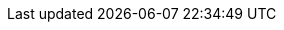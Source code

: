 // Copyright (C) MuleSoft, Inc. All rights reserved. http://www.mulesoft.com
//
// The software in this package is published under the terms of the
// Creative Commons Attribution-NonCommercial-NoDerivatives 4.0 International Public License,
// a copy of which has been included with this distribution in the LICENSE.txt file.
//
// Common terms as AsciiDoc attributes
//
// training-related
:CourseFamily: Anypoint Platform Development: Level 2
:TODO: pass:q[*_TODO_*]
// course structure
:UNDER: Understanding
// definition of term or concept
:DEF: Defining
// general introduction, independent of case study
:INTRO: Introducing
// walkthroughs (WTs)
:WT: walkthrough
:WTs: walkthroughs
:WT-c: Walkthrough
:M-c: Module
:HW: Homework:
// solution to an exercise
:SOL: Solution
// short summary, suitable for slides
:SUM: Summary
// course objectives, can be seen as Job Tasks (JTs)
:COBJ: At the end of this course, you should be able to:
// module objectives, can be seen as Job Tasks (JTs)
:MOBJ: At the end of this module, you should be able to:
:InThisMYou: In this module, you
:InThisEYou: In this exercise, you
// WT objectives, can be seen as Job Tasks (JTs)
:WTOBJ: At the end of this {WT}, you should be able to
:InThisWTYou: In this walkthrough, you
:InThisWTTheInstructor: In this walkthrough, the instructor
:InThisWTSecYou: In this section, you
:InThisWTSecTheInstructor: In this section, the instructor
:YouWill: You will:
:YouSeeSol: You can see the end state of following this {WT} in the solutions folder of the student files ZIP located in the Course Resources:
:YouNeedStarter: To follow this {WT}, you need the starter project at
:YouMightNeedStarter: If you did not complete the previous {WT}, you can get a starting file located in the solutions folder of the student files ZIP located in the Course Resources:
:Note: pass:q[_Note:_]
:OPT: Optional:
:INST: Instructor:
:THINK: Reflect:
:RUN: Run:
:BUILD: Maven-build:
:BUILDDEPLOY: Maven-deploy:
:INV: Invoke:
:RUNINV: Run and invoke:
:WAIT: Wait and observe:
:CHECKLOG: Check log:
:RUNINVLOG: Run, invoke, and check log:
:RUNMUNIT: MUnit-test:
:RUNMUNITLOG: MUnit-test and check log:
:HWExtractProps: pass:q[*Homework:* *Extract config props:* Extract all hard-coded configuration values, for all supported environments, into appropriate configuration properties — environment-dependent and/or environment-independent, encrypted and/or cleartext, as appropriate.]

// technology-related

:MS: MuleSoft
:C4E: C4E
:KPI: KPI
:KPIs: KPIs
:Aled: API-led connectivity
:Aled-cc: API-Led Connectivity
:EDA: Event-Driven Architecture
:AN: application network
:AN-c: Application network
:AN-cc: Application Network
:ANs: application networks
:ANs-c: Application networks
:BA: Business Architecture
:AA: Application Architecture
:TA: Technology Architecture
:EA: Enterprise Architecture
:EIP: Enterprise Integration Patterns
:SA: Solution architecture
:SVC: service
:SVC-c: Service
:SVCs: services
:SVCs-c: Services
:INTF: interface
:INTF-c: Interface
:INTFs: interfaces
:INTFs-c: Interfaces
:API: API
:APIs: APIs
:APISpec: API specification
:APISpecs: API specifications
:APII: API implementation
:APIIs: API implementations
:APIIs-cc: API Implementations
:APIInst: API instance
:APIInsts: API instances
:APIID: API ID
:APIIDs: API IDs
:APIProv: API provider
:APIProvs: API providers
:APIC: API client
:APICs: API clients
:APICon: API consumer
:APICons: API consumers
:APIInv: API invocation
:APIInvs: API invocations
:APIInvs-cc: API Invocations
:SAPI: System API
:SAPIs: System APIs
:PAPI: Process API
:PAPIs: Process APIs
:EAPI: Experience API
:EAPIs: Experience APIs
:SLA: SLA
:SLAs: SLAs
:SLAT: SLA tier
:SLATs: SLA tiers
:QoS: QoS
:TTL: TTL
:RAML: RAML
:RAMLDef: RAML definition
:RAMLDefs: RAML definitions
:RAMLF: RAML fragment
:RAMLFs: RAML fragments
:RAMLT: RAML type
:RAMLLib: RAML library
:OpenAPISpec: OpenAPI Specification (OAS)
:OAS: OAS
:OASDef: OpenAPI definition
:REST: REST
:JSON: JSON
:RESTAPI: REST API
:RESTAPIs: REST APIs
:APolicy: API policy
:APolicies: API policies
:AAPolicy: automated policy
:AAPolicies: automated policies
:CIDEnfPolicy: Client ID enforcement API policy
:BasicAuth: HTTP Basic Authentication
:AuthHeader: pass:q[Authorization]
:MsgLog: Message Logging
:HTTPCaching: HTTP caching
:IDP: Identity Provider
:IDPs: Identity Providers
:IDM: Identity Management
:CLM: Client Management
:ADM: API data model
:ADMs: API data models
:DT: data type
:DTs: data types
:ADT: API data type
:ADTs: API data types
:EDM: Enterprise Data Model
:EDMs: Enterprise Data Models
:BC: Bounded Context
:BCs: Bounded Contexts
:BCDM: Bounded Context Data Model
:BCDMs: Bounded Context Data Models
:MApp: Mule app
:MApps: Mule apps
:MFlow: Mule flow
:MFlows: Mule flows
:MFlowConf: Mule flow config file
:MFlowConfs: Mule flow config files
:MEvent: Mule event
:MEvents: Mule events
:Conn: Connector
:Conns: Connectors
:XMLSDK: XML SDK
:XMLSDKMod: XML SDK module
:XMLSDKMods: XML SDK modules
:HTTPConn: HTTP Connector
:SockConn: Sockets Connector
:AP: Anypoint Platform
:APOrg: Anypoint Platform organization
:APPCE: Anypoint Platform Private Cloud Edition
:AP4PCF: Anypoint Platform for Pivotal Cloud Foundry
:DCenter: Design Center
:MCenter: Management Center
:Studio: Studio
//:Studio: Anypoint Studio
:StudioFlowEd: Mule config flow editor
:StudioFlowEdXML: Mule config flow XML editor
:StudioFlowEdVis: visual Mule config flow editor
:MUnit: MUnit
:MUnitTR: {MUnit} Test Recorder
:ACLI: Anypoint CLI
:APICLI: API Catalog CLI
:FDesigner: Flow Designer
:MR: Mule runtime
:MR3: Mule 3 runtime
:MR4: Mule 4 runtime
:MRs: Mule runtimes
:MR3s: Mule 3 runtimes
:MR4s: Mule 4 runtimes
:MHomeEnvVar: pass:q[MHOME]
:OStore: Object Store
:OStores: Object Stores
:OStoreConn: Object Store Connector
:OStoreConnArtifactId: pass:q[mule-objectstore-connector]
:CH: CloudHub
:CH1: CloudHub 1.0
:CH2: CloudHub 2.0
:CHSS: CloudHub 2.0 Shared Space
:CHUSE2SS: CloudHub 2.0 US East Ohio Shared Space
:CHPS: CloudHub 2.0 Private Space
:CHLB: CloudHub Load Balancer
:CHLBs: CloudHub Load Balancers
:CHSLB: CloudHub Shared Space Load Balancer
:CHSLBs: CloudHub Shared Space Load Balancers
:CHSWC: CloudHub Shared Worker Cloud
:AVPC: VPC
:AVPCs: VPCs
:ADesigner: API Designer
:ANotebook: API Notebook
:ANotebooks: API Notebooks
:PubPortal: public developer portal
:PubPortals: public developer portals
:AConsole: API Console
:AConsoles: API Consoles
:MockSvc: Mocking Service
:Exchange: Exchange
:Exchanges: Exchanges
:ExchangeUrl: https://anypoint.mulesoft.com/exchange/
:AMQ: Anypoint MQ
:AMQUrl: Anypoint MQ URL
:AMQDest: Anypoint MQ destination
:AMQDests: Anypoint MQ destinations
:AMQX: Anypoint MQ exchange
:AMQXs: Anypoint MQ exchanges
:AMQQ: Anypoint MQ queue
:AMQQs: Anypoint MQ queues
:AMQA: Anypoint MQ client app
:AMQAs: Anypoint MQ client apps
:AMQConn: Anypoint MQ Connector
:AMQConnConf: pass:q,a,c[{lt}anypoint-mq:config /{gt}]
:AMQCircuitBreakerConf: pass:q,a,c[{lt}anypoint-mq:circuit-breaker /{gt}]
:AMQCSubscriber: pass:q,a,c[{lt}anypoint-mq:subscriber /{gt}]
:AManager: API Manager
:AutoDisc: autodiscovery
:AAnalytics: Anypoint Analytics
:AVis: Visualizer
:AVisELayer: pass:q[Experience]
:AVisPLayer: pass:q[Process]
:AVisSLayer: pass:q[System]
:AVisEditorPerm: pass:q[Visualizer Editor]
:ARM: Runtime Manager
:AAM: Anypoint Access Management
:RTF: Runtime Fabric
:AMon: Anypoint Monitoring
:AMonUserPerm: pass:q[Anypoint Monitoring User]
:FunMon: Functional Monitor
:FunMons: Functional Monitors
:ASE: Security Edge
:EPolicy: Edge policy
:EPolicies: Edge policies
:DW: DataWeave
:DWMod: DataWeave module
:DWMods: DataWeave modules
:TMComp: Transform Message component
:AProxy: API proxy
:AProxies: API proxies
:AWS: AWS
:OA2: OAuth 2.0
:OA2SpecUrl: https://tools.ietf.org/html/rfc6749
:OAMod: OAuth module
:CI: CI/CD
:defaultUserOS: _defaultUserObjectStore
:K8s: Kubernetes
:AKit: APIkit
:MVN: Maven
:MRP: Maven Resources plugin
:MDP: Maven Deploy plugin
:MVNCoords: Maven coordinates
:MVNBuildElem: pass:q,a,c[{lt}build /{gt}]
:MVNPropElem: pass:q,a,c[{lt}properties /{gt}]
:MVNPackElem: pass:q,a,c[{lt}packaging /{gt}]
:MAppMVNPack: pass:q[mule-application]
:MVNGroupIdElem: pass:q,a,c[{lt}groupId /{gt}]
:MVNArtifactIdElem: pass:q,a,c[{lt}artifactId /{gt}]
:MVNVersionElem: pass:q,a,c[{lt}version /{gt}]
:MVNDepsElem: pass:q,a,c[{lt}dependencies /{gt}]
:MVNDepMgmtElem: pass:q,a,c[{lt}dependencyManagement /{gt}]
:MVNDistMgmtElem: pass:q,a,c[{lt}distributionManagement /{gt}]
:MVNPlugElem: pass:q,a,c[{lt}plugins /{gt}]
:MVNPlugMgmtElem: pass:q,a,c[{lt}pluginManagement /{gt}]
:MVNReposElem: pass:q,a,c[{lt}repositories /{gt}]
:MVNPlugReposElem: pass:q,a,c[{lt}pluginRepositories /{gt}]
:MVNClassElem: pass:q,a,c[{lt}classifier /{gt}]
:MVNDir: pass:q,a,c[{tilde}/.m2/]
:MVNRepo: pass:q,a,c[{tilde}/.m2/repository]
:MVNRelPath: pass:q,a,c[{lt}relativePath /{gt}]
:POMXml: pass:q[pom.xml]
:SettingsXml: pass:q[settings.xml]
:RemoteRepos: pass:q[_remote.repositories]
:POM: POM
:POMs: POMs
:PPOM: parent POM
:PPOMs: parent POMs
:CPOM: child POM
:CPOMs: child POMs
:BOM: BOM
:BOMs: BOMs
:MMP: Mule Maven plugin
:EMMP: Exchange Mule Maven plugin
:MEMP: Mule Extensions Maven plugin
:MMPMvnUrl: https://repository.mulesoft.org/nexus/content/repositories/releases/org/mule/tools/maven/mule-maven-plugin/
:MMPServerElem: pass:q,a,c[{lt}server /{gt}]
:MMPBGElem: pass:q,a,c[{lt}businessGroup /{gt}]
:MMPLatestRTPatchElem: pass:q,a,c[{lt}applyLatestRuntimePatch /{gt}]
:MUMP: MUnit Maven plugin
:MUMPMvnUrl: https://repository.mulesoft.org/nexus/content/repositories/releases/com/mulesoft/munit/tools/munit-maven-plugin/
:MMPVersionProperty: pass:q,a,c[mule.maven.plugin.version]
:MPlugin: Mule plugin
:MPlugins: Mule plugins
:MPluginClassifier: mule-plugin
:MTemplateClassifier: mule-application-template
:LibMPlugin: library-style Mule plugin
:CIDS: client ID and secret
:SOAPWS: SOAP web service
:WSC: Web Service Consumer Connector
:WSCArtifactId: pass:q[mule-wsc-connector]
:ReconnForever: pass:q,a,c[{lt}reconnect-forever /{gt}]
:VMConn: VM Connector
:VMConnConf: VM Connector configuration
:VMList: pass:q,a,c[{lt}vm:listener /{gt}]
:VMPub: pass:q,a,c[{lt}vm:publish /{gt}]
:USS: Until Successful scope
:TryS: Try scope
:EHandler: error handler
:EHandlers: error handlers
:OEC: pass:q[on-error-continue]
:OEP: pass:q[on-error-propagate]
:RE: pass:q,a,c[raise-error]
:SGR: Scatter-Gather router
:ChoiceR: Choice router
:CacheS: Cache scope
:CacheStrat: cache strategy
:CompErr: pass:q[MULE:COMPOSITE_ERROR]
:RetryExErr: pass:q[MULE:RETRY_EXHAUSTED]
:ExprErr: pass:q[MULE:EXPRESSION]
:RedelExErr: pass:q[MULE:REDELIVERY_EXHAUSTED]
:OSKeyNotFOundErr: pass:q[OS:KEY_NOT_FOUND]
:ValMod: Validation module
:ValModArtifactId: pass:q[mule-validation-module]

:WCIDS: With Correlation ID scope
:TracMod: Tracing module
:TracArtifactId: pass:q[mule-tracing-module]
:XmlMod: XML module
:XmlModConf: XML module configuration
:XmlModArtifactId: pass:q[mule-xml-module]
:XmlModValSchema: pass:q,a,c[{lt}xml-module:validate-schema /{gt}]
:XmlS: XML-Schema
:JsonMod: JSON module
:JsonModConf: JSON module configuration
:JsonModArtifactId: pass:q[mule-json-module]
:JsonModValSchema: pass:q,a,c[{lt}json-module:validate-schema /{gt}]
:JsonS: JSON-Schema
:cURL: cURL
:ARC: https://install.advancedrestclient.com/install[Advanced REST Client]
:Postman: https://www.getpostman.com/[Postman]
:JRE: JRE
:JDK: JDK
:OpenJDK8: https://adoptopenjdk.net[OpenJDK 8]
:Git: https://git-scm.com/downloads[Git]
:CLI: command-line interface
:TargetDir: pass:q[target]
:TargetClassesDir: pass:q[target/classes]
:SrcMR: pass:q[src/main/resources]
:SrcTR: pass:q[src/test/resources]
:SrcMM: pass:q[src/main/mule]
:SrcTM: pass:q[src/test/munit]
:MUnitSetEvt: pass:q,a,c[{lt}munit:set-event /{gt}]
:MUnitBeh: pass:q,a,c[{lt}munit:behavior /{gt}]
:MUnitExec: pass:q,a,c[{lt}munit:execution /{gt}]
:MUnitVal: pass:q,a,c[{lt}munit:validation /{gt}]
:MUnitVerifCall: pass:q,a,c[{lt}munit-tools:verify-call /{gt}]
:MUnitBefSuite: pass:q,a,c[{lt}munit:before-suite /{gt}]
:MUnitBefTest: pass:q,a,c[{lt}munit:before-test /{gt}]
:L4J: Log4J
:L4JXml: pass:q[log4j2.xml]
:L4JTXml: pass:q[log4j2-test.xml]
:DEBUGLevel: pass:q[DEBUG]
:INFOLevel: pass:q[INFO]
:ConfElem: pass:q,a,c[{lt}configuration /{gt}]
:HTTPList: pass:q,a,c[{lt}http:listener /{gt}]
:HTTPListConf: HTTP Listener configuration
:HTTPListConfs: HTTP Listener configurations
:HTTPRequ: pass:q,a,c[{lt}http:request /{gt}]

:HTTPRequOp: HTTP Request operation
:HTTPRequConf: HTTP Request configuration
:TLSContextConf: TLS context configuration
:HTTPRequAttrs: pass:q[org.mule.extension.http.api.HttpRequestAttributes]
:HTTPRespAttrs: pass:q[org.mule.extension.http.api.HttpResponseAttributes]
:HTTPPortProp: pass:q[http.port]
:HTTPSPortProp: pass:q[https.port]
:HTTPPrivPortProp: pass:q[http.private.port]
:HTTPSPrivPortProp: pass:q[https.private.port]
:AKitConf: pass:q,a,c[{lt}apikit:config /{gt}]
:CHRegionUSE1: pass:q[usa-e1 (N. Virginia)]
:CHRegionUSE2: pass:q[usa-e2 (Ohio)]
:AMQRegionUSE1: pass:q[us-e1 (N. Virginia)]
:FQDN: fully qualified domain name
:SecPropsModule: Secure Configuration Properties module
:SecPropsPrefix: pass:q[secure::]
:SecPropsTool: Secure Properties tool
:TmpDir: pass:q[/tmp]
:MuleArtJson: pass:q[mule-artifact.json]
:NameAttr: pass:q[name]
:MuleXMLElem: pass:q,a,c[{lt}mule /{gt}]
:SetPayload: pass:q,a,c[{lt}set-payload /{gt}]
:FlowRef: pass:q,a,c[{lt}flow-ref /{gt}]
:SubFlow: pass:q[subflow]
:SubFlows: pass:q[subflows]
:JAR: JAR
:AppJson: pass:q[application/json]
:AppWWWUrlEnc: pass:q[application/x-www-form-urlencoded]
:TargetAttr: pass:q[target]
:MPalette: Mule palette
:DLQ: Dead Letter Queue
:OOME: out-of-memory error
:RedelPol: redelivery policy
:SFTPConn: SFTP Connector
:FileConn: File Connector
:EmailConn: Email Connector
:DBConn: Database Connector
:JMSConn: JMS Connector
:PolExecuteNext: pass:q[http-policy:execute-next]
:PolSource: pass:q[http-policy:source]
:PolOp: pass:q[http-policy:operation]

:RAMLTitle: pass:q[title]
:RAMLBaseURI: pass:q[baseUri]
:RAMLVersion: pass:q[version]

:DocNameAttr: pass:q[doc:name]
:DocIdAttr: pass:q[doc:id]
:SetVar: pass:q,a,c[{lt}set-variable /{gt}]
:RaiseError: pass:q,a,c[{lt}raise-error /{gt}]

:UNIX: Unix variants
:WIN: Windows

:mTLSAuth: mutual TLS authentication
:mTLS: mTLS

:CorIDHeader: pass:q[X-CORRELATION-ID]

:CAPP: pass:q[Connected App]
:CAPPS: pass:q[Connected Apps]